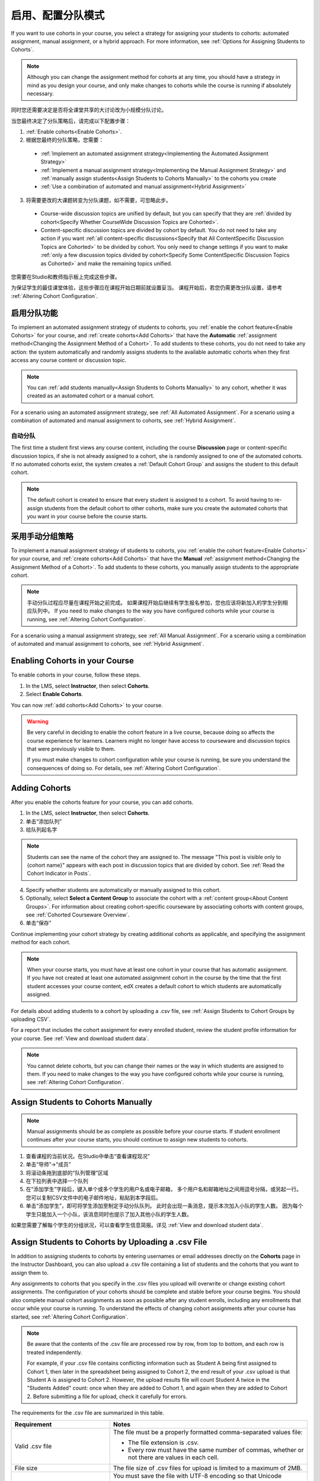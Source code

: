 .. _Enabling and Configuring Cohorts:

############################################
启用、配置分队模式
############################################

If you want to use cohorts in your course, you select a strategy for assigning
your students to cohorts: automated assignment, manual assignment, or a hybrid
approach. For more information, see :ref:`Options for Assigning Students to
Cohorts`.

.. note:: Although you can change the assignment method for cohorts at any time,
   you should have a strategy in mind as you design your course, and only make
   changes to cohorts while the course is running if absolutely necessary.

同时您还需要决定是否将全课堂共享的大讨论改为小规模分队讨论。

当您最终决定了分队策略后，请完成以下配置步骤：

#. :ref:`Enable cohorts<Enable Cohorts>`.

#. 根据您最终的分队策略，您需要：
   
  * :ref:`Implement an automated assignment strategy<Implementing the Automated
    Assignment Strategy>`

  * :ref:`Implement a manual assignment strategy<Implementing the Manual
    Assignment Strategy>` and :ref:`manually assign students<Assign Students to
    Cohorts Manually>` to the cohorts you create

  * :ref:`Use a combination of automated and manual assignment<Hybrid
    Assignment>`

3. 将需要更改的大课题转变为分队课题，如不需要，可忽略此步。
   
  * Course-wide discussion topics are unified by default, but you can specify
    that they are :ref:`divided by cohort<Specify Whether CourseWide Discussion
    Topics are Cohorted>`.

  * Content-specific discussion topics are divided by cohort by default. You do
    not need to take any action if you want :ref:`all content-specific
    discussions<Specify that All ContentSpecific Discussion Topics are
    Cohorted>` to be divided by cohort. You only need to change settings if you
    want to make :ref:`only a few discussion topics divided by cohort<Specify
    Some ContentSpecific Discussion Topics as Cohorted>` and make the remaining
    topics unified.

您需要在Studio和教师指示板上完成这些步骤。

为保证学生的最佳课堂体验，这些步骤应在课程开始日期前就设置妥当。
课程开始后，若您仍需更改分队设置，请参考 :ref:`Altering Cohort Configuration`.


.. _Implementing the Automated Assignment Strategy:

***************************************************
启用分队功能
***************************************************

To implement an automated assignment strategy of students to cohorts, you
:ref:`enable the cohort feature<Enable Cohorts>` for your course, and
:ref:`create cohorts<Add Cohorts>` that have the **Automatic** :ref:`assignment
method<Changing the Assignment Method of a Cohort>`. To add students to these
cohorts, you do not need to take any action: the system automatically and
randomly assigns students to the available automatic cohorts when they first
access any course content or discussion topic.

.. note:: You can :ref:`add students manually<Assign Students to Cohorts
   Manually>` to any cohort, whether it was created as an automated cohort or a
   manual cohort.

For a scenario using an automated assignment strategy, see :ref:`All Automated
Assignment`. For a scenario using a combination of automated and manual
assignment to cohorts, see :ref:`Hybrid Assignment`.


.. _About Auto Cohorts:

=================
自动分队
=================

The first time a student first views any course content, including the course
**Discussion** page or content-specific discussion topics, if she is not already
assigned to a cohort, she is randomly assigned to one of the automated cohorts.
If no automated cohorts exist, the system creates a :ref:`Default Cohort Group`
and assigns the student to this default cohort.

.. note:: The default cohort is created to ensure that every student is assigned
   to a cohort. To avoid having to re-assign students from the default cohort to
   other cohorts, make sure you create the automated cohorts that you want in
   your course before the course starts.


.. _Implementing the Manual Assignment Strategy:

***************************************************
采用手动分组策略
***************************************************

To implement a manual assignment strategy of students to cohorts, you
:ref:`enable the cohort feature<Enable Cohorts>` for your course, and
:ref:`create cohorts<Add Cohorts>` that have the **Manual** :ref:`assignment
method<Changing the Assignment Method of a Cohort>`. To add students to these
cohorts, you manually assign students to the appropriate cohort.

.. note:: 手动分队过程应尽量在课程开始之前完成。
   如果课程开始后继续有学生报名参加，您也应该将新加入的学生分到相应队列中。
   If you need to make
   changes to the way you have configured cohorts while your course is running,
   see :ref:`Altering Cohort Configuration`.

For a scenario using a manual assignment strategy, see :ref:`All Manual
Assignment`. For a scenario using a combination of automated and manual
assignment to cohorts, see :ref:`Hybrid Assignment`.


.. _Enable Cohorts:

*********************************
Enabling Cohorts in your Course
*********************************

To enable cohorts in your course, follow these steps.

#. In the LMS, select **Instructor**, then select **Cohorts**. 

#. Select **Enable Cohorts**.
   
You can now :ref:`add cohorts<Add Cohorts>` to your course.

.. warning:: Be very careful in deciding to enable the cohort feature in a live
   course, because doing so affects the course experience for learners. Learners
   might no longer have access to courseware and discussion topics that were
   previously visible to them.

   If you must make changes to cohort configuration while your course is
   running, be sure you understand the consequences of doing so. For details,
   see :ref:`Altering Cohort Configuration`.

.. _Add Cohorts:

****************
Adding Cohorts
****************

After you enable the cohorts feature for your course, you can add cohorts.

#. In the LMS, select **Instructor**, then select **Cohorts**.

#. 单击“添加队列”

#. 给队列起名字

.. note:: Students can see the name of the cohort they are assigned to. The
   message "This post is visible only to {cohort name}" appears with each post
   in discussion topics that are divided by cohort. See :ref:`Read the Cohort
   Indicator in Posts`.

4. Specify whether students are automatically or manually assigned to this
   cohort.
   
#. Optionally, select **Select a Content Group** to associate the cohort with a
   :ref:`content group<About Content Groups>`. For information about creating
   cohort-specific courseware by associating cohorts with content groups, see
   :ref:`Cohorted Courseware Overview`.

#. 单击“保存”
   
Continue implementing your cohort strategy by creating additional cohorts as
applicable, and specifying the assignment method for each cohort.

.. note:: When your course starts, you must have at least one cohort in your
   course that has automatic assignment. If you have not created at least one
   automated assignment cohort in the course by the time that the first student
   accesses your course content, edX creates a default cohort to which students
   are automatically assigned.

For details about adding students to a cohort by uploading a .csv file, see
:ref:`Assign Students to Cohort Groups by uploading CSV`.

For a report that includes the cohort assignment for every enrolled
student, review the student profile information for your course. See
:ref:`View and download student data`.

.. note:: You cannot delete cohorts, but you can change their names or the way
   in which students are assigned to them. If you need to make changes to the
   way you have configured cohorts while your course is running, see
   :ref:`Altering Cohort Configuration`.
   

.. _Assign Students to Cohorts Manually:

***********************************
Assign Students to Cohorts Manually
***********************************

.. note:: Manual assignments should be as complete as possible before your 
 course starts. If student enrollment continues after your course starts, you
 should continue to assign new students to cohorts. 

#. 查看课程的当前状况。在Studio中单击“查看课程现况”

#. 单击“导师”→“成员”

#. 将滚动条拖到底部的“队列管理”区域

#.  在下拉列表中选择一个队列

#. 在“添加学生”字段后，键入单个或多个学生的用户名或电子邮箱，
   多个用户名和邮箱地址之间用逗号分隔，或另起一行。
   您可以复制CSV文件中的电子邮件地址，粘贴到本字段后。

#. 单击“添加学生”，即可将学生添加至制定手动分队队列。
   此时会出现一条消息，提示本次加入小队的学生人数。
   因为每个学生只能加入一个小队，该消息同时也提示了加入其他小队的学生人数。

如果您需要了解每个学生的分组状况，可以查看学生信息简报。详见 :ref:`View and
download student data`.


.. _Assign Students to Cohort Groups by uploading CSV:

***************************************************
Assign Students to Cohorts by Uploading a .csv File
***************************************************

In addition to assigning students to cohorts by entering usernames or email
addresses directly on the **Cohorts** page in the Instructor Dashboard, you can
also upload a .csv file containing a list of students and the cohorts that you
want to assign them to.

Any assignments to cohorts that you specify in the .csv files you upload
will overwrite or change existing cohort assignments. The configuration of
your cohorts should be complete and stable before your course begins. You
should also complete manual cohort assignments as soon as possible after any
student enrolls, including any enrollments that occur while your course is
running. To understand the effects of changing cohort assignments after your
course has started, see :ref:`Altering Cohort Configuration`.

.. note:: Be aware that the contents of the .csv file are processed row by row,
  from top to bottom, and each row is treated independently. 

  For example, if your .csv file contains conflicting information such as
  Student A being first assigned to Cohort 1, then later in the spreadsheet
  being assigned to Cohort 2, the end result of your .csv upload is that Student
  A is assigned to Cohort 2. However, the upload results file will count Student
  A twice in the "Students Added" count: once when they are added to Cohort 1,
  and again when they are added to Cohort 2. Before submitting a file for
  upload, check it carefully for errors.

The requirements for the .csv file are summarized in this table.

.. list-table::
    :widths: 15 30

    * - **Requirement**
      - **Notes**
    * - Valid .csv file

      - The file must be a properly formatted comma-separated values file: 

        * The file extension is .csv.
        * Every row must have the same number of commas, whether or not there
          are values in each cell. 
    * - File size
      - The file size of .csv files for upload is limited to a maximum of 2MB.               
    * - UTF-8 encoded
      
      - You must save the file with UTF-8 encoding so that Unicode characters
        display correctly. 

        See :ref:`Creating a Unicode Encoded CSV File`.

    * - Header row
      - You must include a header row, with column names that exactly match those 
        specified in "Columns" below.
    * - One or two columns identifying students      
      - You must include at least one column identifying students: 
        either "email" or "username", or both. 

        If both the username and an email address are provided for a student,
        the email address has precedence. 
        
        In other words, if an email address is present, an incorrect or non-
        matching username is ignored.

    * - One column identifying the cohort
            
      - You must include one column named "cohort" to identify the cohort
        to which you are assigning each student.

        The specified cohorts must already exist in Studio.

    * -                        
      - Columns with headings other than "email", "username" and "cohort" are
        ignored.

Follow these steps to assign students to cohorts by uploading a .csv file.
      
#. View the live version of your course. For example, in Studio, click **View
   Live**.

#. Click **Instructor**, then click **Cohorts**. 

#. From the **Select a cohort** list, select the cohort to which you are adding
   students.

#. Click **Assign students to cohorts by uploading a CSV file**, then click
   **Browse** to navigate to the .csv file you want to upload.

#. Click **Upload File and Assign Students**. A status message displays
   above the **Browse** button.

#. Verify your upload results on the **Data Download** page. 

   Under **Reports Available for Download**, locate the link to a .csv file with
   "cohort_results" and the date and time of your upload in the filename. The
   list of available reports is sorted chronologically, with the most recently
   generated files at the top.

The results file provides the following information:  

.. list-table::
    :widths: 15 30

    * - **Column**
      - **Description**
    * - Cohort
      - The name of the cohort to which you are assigning students.
    * - Exists
      - Whether the cohort was found in the system. TRUE/FALSE. 
      
        If the cohort was not found (value is FALSE), no action is taken for students you assigned to that cohort in the .csv file.

    * - Students Added
      - The number of students added to the cohort during the row by row
        processing of the .csv file.             
    * - Students Not Found
      - A list of email addresses or usernames (if email addresses were not
        supplied) of students who could not be matched by either email address
        or username and who were therefore not added to the cohort.
             
For a report that includes the cohort assignment for every enrolled student,
review the student profile information for your course. See :ref:`View and
download student data`.


.. _Creating a Unicode Encoded CSV File:

====================================
Creating a Unicode-encoded .csv File
====================================

Make sure the .csv files that you upload are encoded as UTF-8, so that any
Unicode characters are correctly saved and displayed.

.. note:: Some spreadsheet applications (for example, MS Excel) do not allow you
   to specify encoding when you save a spreadsheet as a .csv file. To ensure that
   you are able to create a .csv file that is UTF-8 encoded, use a spreadsheet
   application such as Google Sheets, LibreOffice, or Apache OpenOffice.


.. _Altering Cohort Configuration:

*************************************************
Altering Cohort Configuration in a Running Course
*************************************************

The configuration of cohorts in your course should be complete and stable before
your course begins. Manual cohort assignments should be completed as soon as
possible after any student enrolls, including any enrollments that occur while
your course is running.

If you decide that you must alter cohort configuration after your course starts
and activity in the course discussion begins, be sure that you understand the
consequences of these actions. 

* :ref:`Changing Student Cohort Assignments`
* :ref:`Renaming a Cohort`
* :ref:`Deleting a Cohort`
* :ref:`Changing the Assignment Method of a Cohort`
* :ref:`Disabling the Cohort Feature`


.. _Changing Student Cohort Assignments:

***************************************************
更改学生分队
***************************************************

当课程开始后，学生上传的内容要么对所有人可见，要么只对某一单独小组可见。
当您更改某个学生的分队后，会出现如下三个现象：

* 该学生能继续看见对所有人可见的内容

* 该学生还能看见对新分组可见的内容

* 仅对该学生之前所在分队可见的内容将对其不再可见

某项内容，以及关于该内容的回复、评论的可见性始终保持不变，
哪怕该内容的作者的已经被分到别的队列，也是如此。
所以，学生有时会看见内容突然“消失”，这是正常现象。

为核实学生分队情况，请您下载您课程的学生简报。如果确实需要作出更改，您需要在教师指示板的“成员”页面中将学生手动分配到各个队列中。
为核实学生分队情况，请您下载您课程的  :ref:`student
profile report<View and download student data>` 。如果确实需要作出更改，
您需要在教师指示板的“成员”页面中 :ref:`assign students<Assign Students to Cohorts Manually>`
或者在.csv文件里 :ref:`upload cohort assignment changes<Assign Students to Cohort Groups by
uploading CSV>` 


.. _Renaming a Cohort:

***************
重新命名队列
***************

您可以更改任何队列的名字。包括系统生成的默认队列。

To rename a cohort, follow these steps.

#. View the live version of your course. For example, in Studio click **View
   Live**.

#. Click **Instructor**, then click **Cohorts**. 

#. From the **Select a cohort** list, select the cohort whose name you want to
   change.

#. On the **Settings** tab, in the **Cohort Name** field, enter a new name for
   the cohort.

#. Click **Save**. The name for the cohort is updated throughout the LMS and the
   courseware, including student-visible views.


.. _Deleting a Cohort:

================
Delete a Cohort
================

You cannot delete cohorts. However, you can :ref:`rename a cohort<Renaming a
Cohort>`, :ref:`change its assignment method<Changing the Assignment Method of a
Cohort>`, or move students to other cohorts.

If you decide that you must alter cohort configuration after your course starts
and learners begin viewing the courseware and discussion topics, be sure that
you understand the consequences of these actions. For more details, see
:ref:`Altering Cohort Configuration`.


.. _Changing the Assignment Method of a Cohort:

******************************************
Changing the Assignment Method of a Cohort
******************************************

Although you can change the assignment method of a cohort at any time after you
create it, you should have a strategy in mind as you design your course, and
only make changes to cohorts while the course is running if absolutely
necessary. Be aware of the implications of changing cohort configuration while
your course is running. For more information, see :ref:`Options for Assigning
Students to Cohorts` and :ref:`Altering Cohort Configuration`.

.. note:: When your course starts, you must have at least one cohort in your
   course that has automatic assignment. If you have not created at least one
   automated assignment cohort in the course by the time that the first student
   accesses your course content, edX creates a default cohort to which students are
   automatically assigned. If the :ref:`Default Group<Default Cohort Group>` is the
   only automated assignment cohort in your course, you cannot change its
   assignment method to **Manual**.

To change the assignment method of a cohort, follow these steps.

#. View the live version of your course. For example, in Studio click **View
   Live**.

#. Click **Instructor**, then click **Cohorts**. 

#. From the **Select a cohort** list, select the cohort whose assignment method
   you want to change.

#. On the **Settings** tab, the current assignment method is selected. Change
   the assignment method by selecting the other option, either **Automatic** or
   **Manual**.

#. Click **Save**. 

   The cohort assignment method is updated. 

.. note:: Changing the cohort assignment method has no effect on students who
   are already assigned to this and other cohorts in your course. Students who
   access the course after you make this change are assigned to cohorts based on
   the new assignment method of this cohort combined with the assignment methods
   of all other cohorts in your course.


.. _Disabling the Cohort Feature:

******************************
Disable Cohorts in Your Course
******************************


.. warning:: Be very careful in deciding to disable the cohort feature if you
   previously had it enabled in a live course, because doing so affects the
   course experience for learners. Courseware and discussion posts that were
   shared only with members of particular cohorts are now visible to all
   learners in the course.

   If you must make changes to the way you have configured cohorts while your
   course is running, be sure you understand the consequences of doing so. For
   details, see :ref:`Altering Cohort Configuration`.


To disable cohorts in your course, follow these steps.

#. In the LMS, select **Instructor**, then select **Cohorts**. 

#. Clear the **Enable Cohorts** option.
   
All course content and discussion posts that were previously divided by cohort
immediately become visible to all students.


